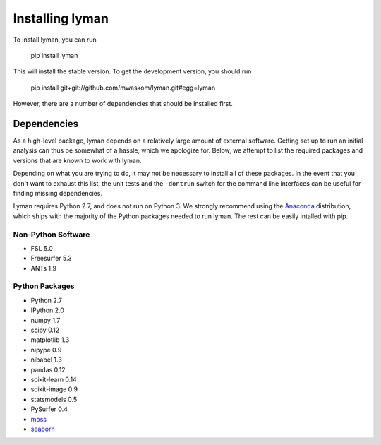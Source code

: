 .. _installing:

Installing lyman
================


To install lyman, you can run

    pip install lyman

This will install the stable version. To get the development version, you
should run

   pip install git+git://github.com/mwaskom/lyman.git#egg=lyman

However, there are a number of dependencies that should be installed first.

Dependencies
------------

As a high-level package, lyman depends on a relatively large amount of external
software. Getting set up to run an initial analysis can thus be somewhat of a
hassle, which we apologize for. Below, we attempt to list the required packages
and versions that are known to work with lyman.

Depending on what you are trying to do, it may not be necessary to install all
of these packages. In the event that you don't want to exhaust this list, the
unit tests and the ``-dontrun`` switch for the command line interfaces can be
useful for finding missing dependencies.

Lyman requires Python 2.7, and does not run on Python 3. We strongly recommend
using the `Anaconda <https://store.continuum.io/cshop/anaconda/>`_
distribution, which ships with the majority of the Python packages needed to
run lyman. The rest can be easily intalled with pip.


Non-Python Software
~~~~~~~~~~~~~~~~~~~

- FSL 5.0

- Freesurfer 5.3

- ANTs 1.9


Python Packages
~~~~~~~~~~~~~~~

- Python 2.7

- IPython 2.0

- numpy 1.7

- scipy 0.12

- matplotlib 1.3

- nipype 0.9

- nibabel 1.3

- pandas 0.12

- scikit-learn 0.14

- scikit-image 0.9

- statsmodels 0.5

- PySurfer 0.4

- `moss <https://github.com/mwaskom/moss>`_

- `seaborn <https://github.com/mwaskom/seaborn>`_
